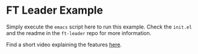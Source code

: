 * FT Leader Example
  Simply execute the ~emacs~ script here to run this example.
  Check the ~init.el~ and the readme in the ~ft-leader~ repo for more information.

  Find a short video explaining the features [[https://www.youtube.com/watch?v=95gcVO0rcUM][here]].
